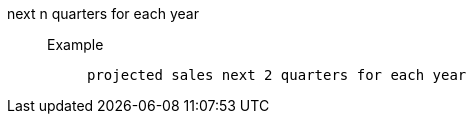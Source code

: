 [#next_n_quarters_for_each_year]
next n quarters for each year::
Example;;
+
----
projected sales next 2 quarters for each year
----
